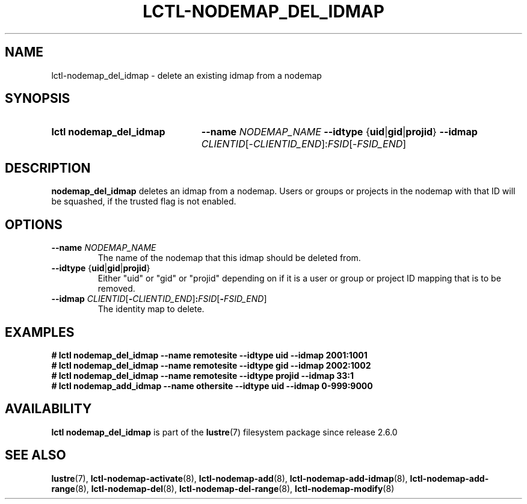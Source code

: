 .TH LCTL-NODEMAP_DEL_IDMAP 8 2024-08-14 Lustre "Lustre Configuration Utilities"
.SH NAME
lctl-nodemap_del_idmap \- delete an existing idmap from a nodemap
.SH SYNOPSIS
.SY "lctl nodemap_del_idmap"
.BI --name " NODEMAP_NAME"
.BR --idtype " {" uid | gid | projid }
.B --idmap
.IR CLIENTID [- CLIENTID_END ]: FSID [- FSID_END ]
.YS
.SH DESCRIPTION
.B nodemap_del_idmap
deletes an idmap from a nodemap.
Users or groups or projects in the nodemap with that ID will be squashed,
if the trusted flag is not enabled.
.SH OPTIONS
.TP
.BI --name " NODEMAP_NAME"
The name of the nodemap that this idmap should be deleted from.
.TP
.BR --idtype " {" uid | gid | projid }
Either "uid" or "gid" or "projid" depending on if it is a user or group or
project ID mapping that is to be removed.
.TP
.BI --idmap " CLIENTID\fR[" - CLIENTID_END\fR] : FSID\fR[ - FSID_END\fR]
The identity map to delete.
.SH EXAMPLES
.EX
.B # lctl nodemap_del_idmap --name remotesite --idtype uid --idmap 2001:1001
.B # lctl nodemap_del_idmap --name remotesite --idtype gid --idmap 2002:1002
.B # lctl nodemap_del_idmap --name remotesite --idtype projid --idmap 33:1
.B # lctl nodemap_add_idmap --name othersite --idtype uid --idmap 0-999:9000
.EE
.SH AVAILABILITY
.B lctl nodemap_del_idmap
is part of the
.BR lustre (7)
filesystem package since release 2.6.0
.\" Added in commit v2_5_56_0-14-g294b0efc31
.SH SEE ALSO
.BR lustre (7),
.BR lctl-nodemap-activate (8),
.BR lctl-nodemap-add (8),
.BR lctl-nodemap-add-idmap (8),
.BR lctl-nodemap-add-range (8),
.BR lctl-nodemap-del (8),
.BR lctl-nodemap-del-range (8),
.BR lctl-nodemap-modify (8)
